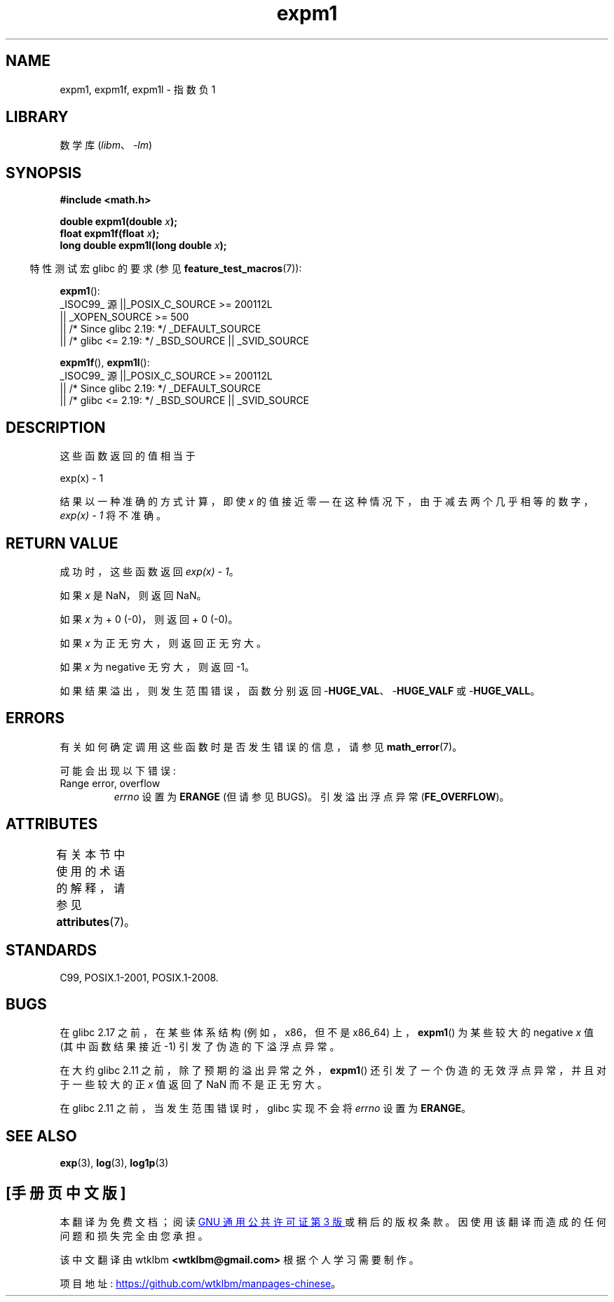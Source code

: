 .\" -*- coding: UTF-8 -*-
'\" t
.\" Copyright 1995 Jim Van Zandt <jrv@vanzandt.mv.com>
.\" and Copyright 2008, Linux Foundation, written by Michael Kerrisk
.\"     <mtk.manpages@gmail.com>
.\"
.\" SPDX-License-Identifier: Linux-man-pages-copyleft
.\"
.\" Modified 2002-07-27 Walter Harms
.\" 	(walter.harms@informatik.uni-oldenburg.de)
.\"
.\"*******************************************************************
.\"
.\" This file was generated with po4a. Translate the source file.
.\"
.\"*******************************************************************
.TH expm1 3 2023\-02\-05 "Linux man\-pages 6.03" 
.SH NAME
expm1, expm1f, expm1l \- 指数负 1
.SH LIBRARY
数学库 (\fIlibm\fP、\fI\-lm\fP)
.SH SYNOPSIS
.nf
\fB#include <math.h>\fP
.PP
\fBdouble expm1(double \fP\fIx\fP\fB);\fP
\fBfloat expm1f(float \fP\fIx\fP\fB);\fP
\fBlong double expm1l(long double \fP\fIx\fP\fB);\fP
.PP
.fi
.RS -4
特性测试宏 glibc 的要求 (参见 \fBfeature_test_macros\fP(7)):
.RE
.PP
\fBexpm1\fP():
.nf
.\"    || _XOPEN_SOURCE && _XOPEN_SOURCE_EXTENDED
    _ISOC99_ 源 ||_POSIX_C_SOURCE >= 200112L
        || _XOPEN_SOURCE >= 500
        || /* Since glibc 2.19: */ _DEFAULT_SOURCE
        || /* glibc <= 2.19: */ _BSD_SOURCE || _SVID_SOURCE
.fi
.PP
\fBexpm1f\fP(), \fBexpm1l\fP():
.nf
    _ISOC99_ 源 ||_POSIX_C_SOURCE >= 200112L
        || /* Since glibc 2.19: */ _DEFAULT_SOURCE
        || /* glibc <= 2.19: */ _BSD_SOURCE || _SVID_SOURCE
.fi
.SH DESCRIPTION
这些函数返回的值相当于
.PP
.nf
    exp(x) \- 1
.fi
.PP
结果以一种准确的方式计算，即使 \fIx\fP 的值接近零 \[em] 在这种情况下，由于减去两个几乎相等的数字，\fIexp(x) \- 1\fP 将不准确。
.SH "RETURN VALUE"
成功时，这些函数返回 \fIexp(x)\ \-\ 1\fP。
.PP
如果 \fIx\fP 是 NaN，则返回 NaN。
.PP
如果 \fIx\fP 为 + 0 (\-0)，则返回 + 0 (\-0)。
.PP
如果 \fIx\fP 为正无穷大，则返回正无穷大。
.PP
如果 \fIx\fP 为 negative 无穷大，则返回 \-1。
.PP
如果结果溢出，则发生范围错误，函数分别返回 \-\fBHUGE_VAL\fP、\-\fBHUGE_VALF\fP 或 \-\fBHUGE_VALL\fP。
.SH ERRORS
有关如何确定调用这些函数时是否发生错误的信息，请参见 \fBmath_error\fP(7)。
.PP
可能会出现以下错误:
.TP 
Range error, overflow
.\"
.\" POSIX.1 specifies an optional range error (underflow) if
.\" x is subnormal.  glibc does not implement this.
\fIerrno\fP 设置为 \fBERANGE\fP (但请参见 BUGS)。 引发溢出浮点异常 (\fBFE_OVERFLOW\fP)。
.SH ATTRIBUTES
有关本节中使用的术语的解释，请参见 \fBattributes\fP(7)。
.ad l
.nh
.TS
allbox;
lbx lb lb
l l l.
Interface	Attribute	Value
T{
\fBexpm1\fP(),
\fBexpm1f\fP(),
\fBexpm1l\fP()
T}	Thread safety	MT\-Safe
.TE
.hy
.ad
.sp 1
.SH STANDARDS
.\" BSD.
C99, POSIX.1\-2001, POSIX.1\-2008.
.SH BUGS
.\" http://sources.redhat.com/bugzilla/show_bug.cgi?id=6778
在 glibc 2.17 之前，在某些体系结构 (例如，x86，但不是 x86_64) 上，\fBexpm1\fP() 为某些较大的 negative
\fIx\fP 值 (其中函数结果接近 \-1) 引发了伪造的下溢浮点异常。
.PP
.\" http://sources.redhat.com/bugzilla/show_bug.cgi?id=6814
.\" e.g., expm1(1e5) through expm1(1.00199970127e5),
.\" but not expm1(1.00199970128e5) and beyond.
在大约 glibc 2.11 之前，除了预期的溢出异常之外，\fBexpm1\fP() 还引发了一个伪造的无效浮点异常，并且对于一些较大的正 \fIx\fP
值返回了 NaN 而不是正无穷大。
.PP
.\" It looks like the fix was in glibc 2.11, or possibly glibc 2.12.
.\" I have no test system for glibc 2.11, but glibc 2.12 passes.
.\" From the source (sysdeps/i386/fpu/s_expm1.S) it looks
.\" like the changes were in glibc 2.11.
.\" http://sources.redhat.com/bugzilla/show_bug.cgi?id=6788
在 glibc 2.11 之前，当发生范围错误时，glibc 实现不会将 \fIerrno\fP 设置为 \fBERANGE\fP。
.SH "SEE ALSO"
\fBexp\fP(3), \fBlog\fP(3), \fBlog1p\fP(3)
.PP
.SH [手册页中文版]
.PP
本翻译为免费文档；阅读
.UR https://www.gnu.org/licenses/gpl-3.0.html
GNU 通用公共许可证第 3 版
.UE
或稍后的版权条款。因使用该翻译而造成的任何问题和损失完全由您承担。
.PP
该中文翻译由 wtklbm
.B <wtklbm@gmail.com>
根据个人学习需要制作。
.PP
项目地址:
.UR \fBhttps://github.com/wtklbm/manpages-chinese\fR
.ME 。
